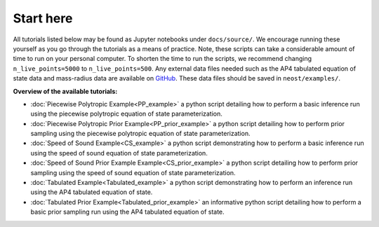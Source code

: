 .. _landing_page_tutorials:

==========
Start here
==========

All tutorials listed below may be found as Jupyter notebooks under ``docs/source/``. We encourage running these yourself as you go through the tutorials as a means of practice. Note, these scripts can take a considerable amount of time to run on your personal computer. To shorten the time to run the scripts, we recommend changing ``n_live_points=5000`` to ``n_live_points=500``. Any external data files needed such as the AP4 tabulated equation of state data and mass-radius data are available on `GitHub <https://github.com/xpsi-group/neost/tree/main/examples>`_. These data files should be saved in ``neost/examples/``.

**Overview of the available tutorials:**

* :doc:`Piecewise Polytropic Example<PP_example>` a python script detailing how to perform a basic inference run using the piecewise polytropic equation of state parameterization.

* :doc:`Piecewise Polytropic Prior Example<PP_prior_example>` a python script detailing how to perform prior sampling using the piecewise polytropic equation of state parameterization.

* :doc:`Speed of Sound Example<CS_example>` a python script demonstrating how to perform a basic inference run using the speed of sound equation of state parameterization.

* :doc:`Speed of Sound Prior Example Example<CS_prior_example>` a python script detailing how to perform prior sampling using the speed of sound equation of state parameterization.

* :doc:`Tabulated Example<Tabulated_example>` a python script demonstrating how to perform an inference run using the AP4 tabulated equation of state.

* :doc:`Tabulated Prior Example<Tabulated_prior_example>` an informative python script detailing how to perform a basic prior sampling run using the AP4 tabulated equation of state.
